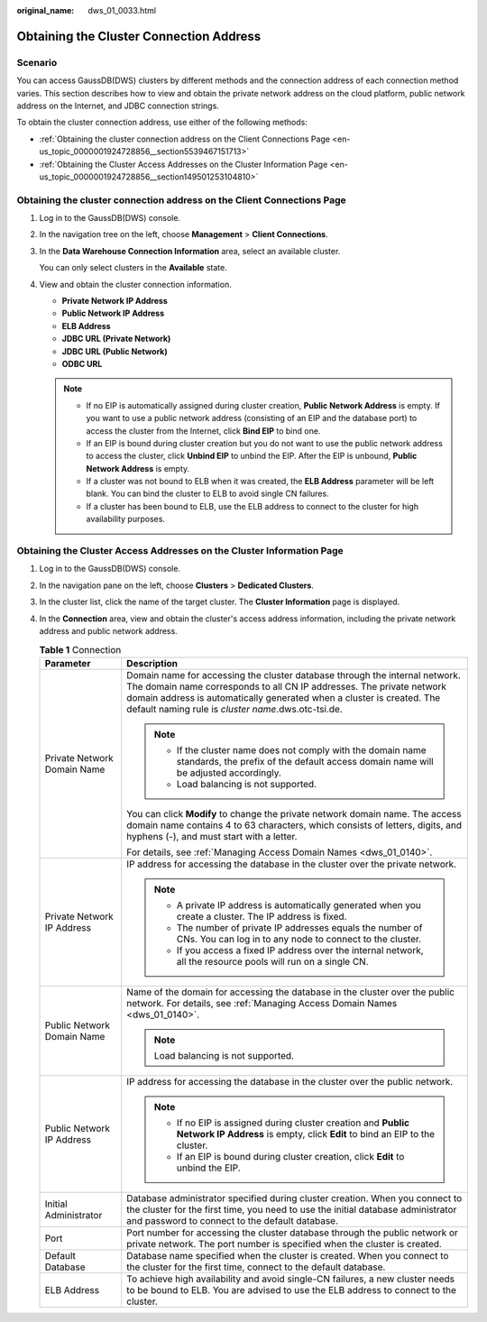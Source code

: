 :original_name: dws_01_0033.html

.. _dws_01_0033:

Obtaining the Cluster Connection Address
========================================

Scenario
--------

You can access GaussDB(DWS) clusters by different methods and the connection address of each connection method varies. This section describes how to view and obtain the private network address on the cloud platform, public network address on the Internet, and JDBC connection strings.

To obtain the cluster connection address, use either of the following methods:

-  :ref:`Obtaining the cluster connection address on the Client Connections Page <en-us_topic_0000001924728856__section5539467151713>`
-  :ref:`Obtaining the Cluster Access Addresses on the Cluster Information Page <en-us_topic_0000001924728856__section149501253104810>`

.. _en-us_topic_0000001924728856__section5539467151713:

Obtaining the cluster connection address on the **Client Connections** Page
---------------------------------------------------------------------------

#. Log in to the GaussDB(DWS) console.

#. In the navigation tree on the left, choose **Management** > **Client Connections**.

#. In the **Data Warehouse Connection Information** area, select an available cluster.

   You can only select clusters in the **Available** state.

#. View and obtain the cluster connection information.

   -  **Private Network IP Address**
   -  **Public Network IP Address**
   -  **ELB Address**
   -  **JDBC URL (Private Network)**
   -  **JDBC URL (Public Network)**
   -  **ODBC URL**

   .. note::

      -  If no EIP is automatically assigned during cluster creation, **Public Network Address** is empty. If you want to use a public network address (consisting of an EIP and the database port) to access the cluster from the Internet, click **Bind EIP** to bind one.
      -  If an EIP is bound during cluster creation but you do not want to use the public network address to access the cluster, click **Unbind EIP** to unbind the EIP. After the EIP is unbound, **Public Network Address** is empty.
      -  If a cluster was not bound to ELB when it was created, the **ELB Address** parameter will be left blank. You can bind the cluster to ELB to avoid single CN failures.
      -  If a cluster has been bound to ELB, use the ELB address to connect to the cluster for high availability purposes.

.. _en-us_topic_0000001924728856__section149501253104810:

Obtaining the Cluster Access Addresses on the Cluster Information Page
----------------------------------------------------------------------

#. Log in to the GaussDB(DWS) console.
#. In the navigation pane on the left, choose **Clusters** > **Dedicated Clusters**.
#. In the cluster list, click the name of the target cluster. The **Cluster Information** page is displayed.
#. In the **Connection** area, view and obtain the cluster's access address information, including the private network address and public network address.

   .. table:: **Table 1** Connection

      +-----------------------------------+-------------------------------------------------------------------------------------------------------------------------------------------------------------------------------------------------------------------------------------------------------------------------------------+
      | Parameter                         | Description                                                                                                                                                                                                                                                                         |
      +===================================+=====================================================================================================================================================================================================================================================================================+
      | Private Network Domain Name       | Domain name for accessing the cluster database through the internal network. The domain name corresponds to all CN IP addresses. The private network domain address is automatically generated when a cluster is created. The default naming rule is *cluster name*.dws.otc-tsi.de. |
      |                                   |                                                                                                                                                                                                                                                                                     |
      |                                   | .. note::                                                                                                                                                                                                                                                                           |
      |                                   |                                                                                                                                                                                                                                                                                     |
      |                                   |    -  If the cluster name does not comply with the domain name standards, the prefix of the default access domain name will be adjusted accordingly.                                                                                                                                |
      |                                   |    -  Load balancing is not supported.                                                                                                                                                                                                                                              |
      |                                   |                                                                                                                                                                                                                                                                                     |
      |                                   | You can click **Modify** to change the private network domain name. The access domain name contains 4 to 63 characters, which consists of letters, digits, and hyphens (-), and must start with a letter.                                                                           |
      |                                   |                                                                                                                                                                                                                                                                                     |
      |                                   | For details, see :ref:`Managing Access Domain Names <dws_01_0140>`.                                                                                                                                                                                                                 |
      +-----------------------------------+-------------------------------------------------------------------------------------------------------------------------------------------------------------------------------------------------------------------------------------------------------------------------------------+
      | Private Network IP Address        | IP address for accessing the database in the cluster over the private network.                                                                                                                                                                                                      |
      |                                   |                                                                                                                                                                                                                                                                                     |
      |                                   | .. note::                                                                                                                                                                                                                                                                           |
      |                                   |                                                                                                                                                                                                                                                                                     |
      |                                   |    -  A private IP address is automatically generated when you create a cluster. The IP address is fixed.                                                                                                                                                                           |
      |                                   |    -  The number of private IP addresses equals the number of CNs. You can log in to any node to connect to the cluster.                                                                                                                                                            |
      |                                   |    -  If you access a fixed IP address over the internal network, all the resource pools will run on a single CN.                                                                                                                                                                   |
      +-----------------------------------+-------------------------------------------------------------------------------------------------------------------------------------------------------------------------------------------------------------------------------------------------------------------------------------+
      | Public Network Domain Name        | Name of the domain for accessing the database in the cluster over the public network. For details, see :ref:`Managing Access Domain Names <dws_01_0140>`.                                                                                                                           |
      |                                   |                                                                                                                                                                                                                                                                                     |
      |                                   | .. note::                                                                                                                                                                                                                                                                           |
      |                                   |                                                                                                                                                                                                                                                                                     |
      |                                   |    Load balancing is not supported.                                                                                                                                                                                                                                                 |
      +-----------------------------------+-------------------------------------------------------------------------------------------------------------------------------------------------------------------------------------------------------------------------------------------------------------------------------------+
      | Public Network IP Address         | IP address for accessing the database in the cluster over the public network.                                                                                                                                                                                                       |
      |                                   |                                                                                                                                                                                                                                                                                     |
      |                                   | .. note::                                                                                                                                                                                                                                                                           |
      |                                   |                                                                                                                                                                                                                                                                                     |
      |                                   |    -  If no EIP is assigned during cluster creation and **Public Network IP Address** is empty, click **Edit** to bind an EIP to the cluster.                                                                                                                                       |
      |                                   |    -  If an EIP is bound during cluster creation, click **Edit** to unbind the EIP.                                                                                                                                                                                                 |
      +-----------------------------------+-------------------------------------------------------------------------------------------------------------------------------------------------------------------------------------------------------------------------------------------------------------------------------------+
      | Initial Administrator             | Database administrator specified during cluster creation. When you connect to the cluster for the first time, you need to use the initial database administrator and password to connect to the default database.                                                                   |
      +-----------------------------------+-------------------------------------------------------------------------------------------------------------------------------------------------------------------------------------------------------------------------------------------------------------------------------------+
      | Port                              | Port number for accessing the cluster database through the public network or private network. The port number is specified when the cluster is created.                                                                                                                             |
      +-----------------------------------+-------------------------------------------------------------------------------------------------------------------------------------------------------------------------------------------------------------------------------------------------------------------------------------+
      | Default Database                  | Database name specified when the cluster is created. When you connect to the cluster for the first time, connect to the default database.                                                                                                                                           |
      +-----------------------------------+-------------------------------------------------------------------------------------------------------------------------------------------------------------------------------------------------------------------------------------------------------------------------------------+
      | ELB Address                       | To achieve high availability and avoid single-CN failures, a new cluster needs to be bound to ELB. You are advised to use the ELB address to connect to the cluster.                                                                                                                |
      +-----------------------------------+-------------------------------------------------------------------------------------------------------------------------------------------------------------------------------------------------------------------------------------------------------------------------------------+
